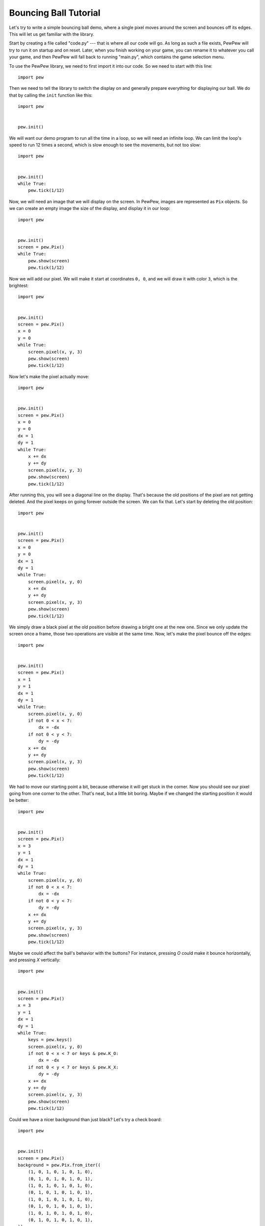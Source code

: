 Bouncing Ball Tutorial
**********************

Let's try to write a simple bouncing ball demo, where a single pixel moves
around the screen and bounces off its edges. This will let us get familiar
with the library.

Start by creating a file called "code.py" --- that is where all our code
will go. As long as such a file exists, PewPew will try to run it on startup
and on reset. Later, when you finish working on your game, you can rename it
to whatever you call your game, and then PewPew will fall back to running
"main.py", which contains the game selection menu.

To use the PewPew library, we need to first import it into our code. So we need to start with this line::

    import pew

Then we need to tell the library to switch the display on and generally prepare
everything for displaying our ball. We do that by calling the ``init`` function
like this::

    import pew


    pew.init()

We will want our demo program to run all the time in a loop, so we will need an
infinite loop. We can limit the loop's speed to run 12 times a second, which is
slow enough to see the movements, but not too slow::

    import pew


    pew.init()
    while True:
        pew.tick(1/12)

Now, we will need an image that we will display on the screen. In PewPew,
images are represented as ``Pix`` objects. So we can create an empty image the
size of the display, and display it in our loop::

    import pew


    pew.init()
    screen = pew.Pix()
    while True:
        pew.show(screen)
        pew.tick(1/12)

Now we will add our pixel. We will make it start at coordinates ``0, 0``, and
we will draw it with color ``3``, which is the brightest::

    import pew


    pew.init()
    screen = pew.Pix()
    x = 0
    y = 0
    while True:
        screen.pixel(x, y, 3)
        pew.show(screen)
        pew.tick(1/12)

Now let's make the pixel actually move::

    import pew


    pew.init()
    screen = pew.Pix()
    x = 0
    y = 0
    dx = 1
    dy = 1
    while True:
        x += dx
        y += dy
        screen.pixel(x, y, 3)
        pew.show(screen)
        pew.tick(1/12)

After running this, you will see a diagonal line on the display. That's because
the old positions of the pixel are not getting deleted. And the pixel
keeps on going forever outside the screen. We can fix that. Let's start by
deleting the old position::

    import pew


    pew.init()
    screen = pew.Pix()
    x = 0
    y = 0
    dx = 1
    dy = 1
    while True:
        screen.pixel(x, y, 0)
        x += dx
        y += dy
        screen.pixel(x, y, 3)
        pew.show(screen)
        pew.tick(1/12)

We simply draw a black pixel at the old position before drawing a bright one at
the new one. Since we only update the screen once a frame, those two operations
are visible at the same time. Now, let's make the pixel bounce off the edges::

    import pew


    pew.init()
    screen = pew.Pix()
    x = 1
    y = 1
    dx = 1
    dy = 1
    while True:
        screen.pixel(x, y, 0)
        if not 0 < x < 7:
            dx = -dx
        if not 0 < y < 7:
            dy = -dy
        x += dx
        y += dy
        screen.pixel(x, y, 3)
        pew.show(screen)
        pew.tick(1/12)

We had to move our starting point a bit, because otherwise it will get stuck in
the corner. Now you should see our pixel going from one corner to the other.
That's neat, but a little bit boring. Maybe if we changed the starting position
it would be better::

    import pew


    pew.init()
    screen = pew.Pix()
    x = 3
    y = 1
    dx = 1
    dy = 1
    while True:
        screen.pixel(x, y, 0)
        if not 0 < x < 7:
            dx = -dx
        if not 0 < y < 7:
            dy = -dy
        x += dx
        y += dy
        screen.pixel(x, y, 3)
        pew.show(screen)
        pew.tick(1/12)

Maybe we could affect the ball's behavior with the buttons? For instance,
pressing `O` could make it bounce horizontally, and pressing `X` vertically::

    import pew


    pew.init()
    screen = pew.Pix()
    x = 3
    y = 1
    dx = 1
    dy = 1
    while True:
        keys = pew.keys()
        screen.pixel(x, y, 0)
        if not 0 < x < 7 or keys & pew.K_O:
            dx = -dx
        if not 0 < y < 7 or keys & pew.K_X:
            dy = -dy
        x += dx
        y += dy
        screen.pixel(x, y, 3)
        pew.show(screen)
        pew.tick(1/12)

Could we have a nicer background than just black? Let's try a check board::

    import pew


    pew.init()
    screen = pew.Pix()
    background = pew.Pix.from_iter((
        (1, 0, 1, 0, 1, 0, 1, 0),
        (0, 1, 0, 1, 0, 1, 0, 1),
        (1, 0, 1, 0, 1, 0, 1, 0),
        (0, 1, 0, 1, 0, 1, 0, 1),
        (1, 0, 1, 0, 1, 0, 1, 0),
        (0, 1, 0, 1, 0, 1, 0, 1),
        (1, 0, 1, 0, 1, 0, 1, 0),
        (0, 1, 0, 1, 0, 1, 0, 1),
    ))
    x = 3
    y = 1
    dx = 1
    dy = 1
    while True:
        keys = pew.keys()
        screen.blit(background)
        if not 0 < x < 7 or keys & pew.K_O:
            dx = -dx
        if not 0 < y < 7 or keys & pew.K_X:
            dy = -dy
        x += dx
        y += dy
        screen.pixel(x, y, 3)
        pew.show(screen)
        pew.tick(1/12)

Instead of deleting our pixel with a black pixel, we simply copy the whole
background all over the screen, and then draw our pixel in the new position.

How about making the ball larger::

    import pew


    pew.init()
    screen = pew.Pix()
    ball = pew.Pix.from_iter((
        (3, 2),
        (2, 1),
    ))
    background = pew.Pix.from_iter((
        (1, 0, 1, 0, 1, 0, 1, 0),
        (0, 1, 0, 1, 0, 1, 0, 1),
        (1, 0, 1, 0, 1, 0, 1, 0),
        (0, 1, 0, 1, 0, 1, 0, 1),
        (1, 0, 1, 0, 1, 0, 1, 0),
        (0, 1, 0, 1, 0, 1, 0, 1),
        (1, 0, 1, 0, 1, 0, 1, 0),
        (0, 1, 0, 1, 0, 1, 0, 1),
    ))
    x = 3
    y = 1
    dx = 1
    dy = 1
    while True:
        keys = pew.keys()
        screen.blit(background)
        if not 0 < x < 6 or keys & pew.K_O:
            dx = -dx
        if not 0 < y < 6 or keys & pew.K_X:
            dy = -dy
        x += dx
        y += dy
        screen.blit(ball, x, y)
        pew.show(screen)
        pew.tick(1/12)

We had to adjust the boundaries of the screen for the larger ball here.

Now experiment with this code yourself and see what you can make.
